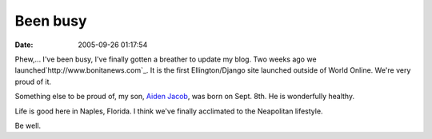 Been busy
#########
:date: 2005-09-26 01:17:54

Phew,... I've been busy, I've finally gotten a breather to update my
blog. Two weeks ago we launched`http://www.bonitanews.com`_. It is the
first Ellington/Django site launched outside of World Online. We're very
proud of it.

Something else to be proud of, my son, `Aiden Jacob`_, was born on Sept.
8th. He is wonderfully healthy.

Life is good here in Naples, Florida. I think we've finally acclimated
to the Neapolitan lifestyle.

Be well.

.. _`http://www.bonitanews.com`: http://www.bonitanews.com
.. _Aiden Jacob: http://www.themoritzfamily.com/index.php?set_albumName=album01&option=com_gallery&Itemid=26&include=view_album.php
